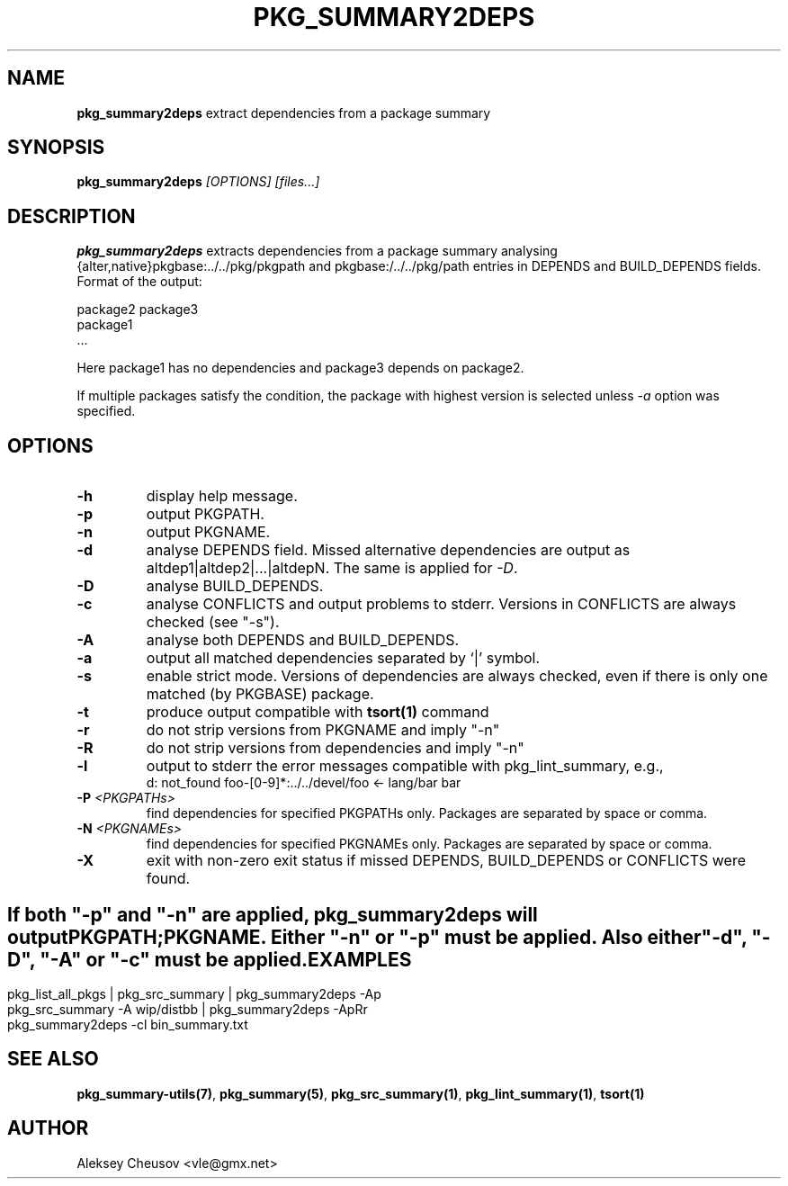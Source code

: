 .\"	$NetBSD: pkg_summary2deps.1,v 1.11 2011/01/10 22:59:57 cheusov Exp $
.\"
.\" Copyright (c) 2008-2010 by Aleksey Cheusov (cheusov@tut.by)
.\" Absolutely no warranty.
.\"
.\" ------------------------------------------------------------------
.de VB \" Verbatim Begin
.ft CW
.nf
.ne \\$1
..
.de VE \" Verbatim End
.ft R
.fi
..
.\" ------------------------------------------------------------------
.TH PKG_SUMMARY2DEPS 1 "Nov 18, 2010" "" ""
.SH NAME
.B pkg_summary2deps
extract dependencies from a package summary
.SH SYNOPSIS
.BI pkg_summary2deps " [OPTIONS] [files...]"
.SH DESCRIPTION
.B pkg_summary2deps
extracts dependencies from a package summary analysing
{alter,native}pkgbase:../../pkg/pkgpath and
pkgbase:/../../pkg/path entries in DEPENDS and
BUILD_DEPENDS fields.
Format of the output:
.VB

   package2 package3
   package1
   ...

.VE
Here package1 has no dependencies and package3 depends on package2.
.P
If multiple packages satisfy the condition, the package with highest
version is selected unless
.I -a
option was specified.
.SH OPTIONS
.TP
.B "-h"
display help message.
.TP
.B "-p"
output PKGPATH.
.TP
.B "-n"
output PKGNAME.
.TP
.B "-d"
analyse DEPENDS field. Missed alternative dependencies are
output as altdep1|altdep2|...|altdepN. The same is applied for
.IR "-D" .
.TP
.B "-D"
analyse BUILD_DEPENDS.
.TP
.B "-c"
analyse CONFLICTS and output problems to stderr.
Versions in CONFLICTS are always checked (see "-s").
.TP
.B "-A"
analyse both DEPENDS and BUILD_DEPENDS.
.TP
.B "-a"
output all matched dependencies separated by `|' symbol.
.TP
.B "-s"
enable strict mode. Versions of dependencies are always checked, even
if there is only one matched (by PKGBASE) package.
.TP
.B "-t"
produce output compatible with
.B tsort(1)
command
.TP
.B "-r"
do not strip versions from PKGNAME and imply "-n"
.TP
.B "-R"
do not strip versions from dependencies and imply "-n"
.TP
.B "-l"
output to stderr the error messages
compatible with pkg_lint_summary, e.g.,
.VB
d: not_found foo-[0-9]*:../../devel/foo <- lang/bar bar
.VE
.TP
.BI "-P " "<PKGPATHs>"
find dependencies for specified PKGPATHs only.
Packages are separated by space or comma.
.TP
.BI "-N " "<PKGNAMEs>"
find dependencies for specified PKGNAMEs only.
Packages are separated by space or comma.
.TP
.B "-X"
exit with non-zero exit status if missed
DEPENDS, BUILD_DEPENDS or CONFLICTS were found.
.SH ""
If both "-p" and "-n" are applied,
.B pkg_summary2deps
will output
.br
PKGPATH;PKGNAME. Either "-n" or "-p" must be applied.
Also either "-d", "-D", "-A" or "-c" must be applied.
.SH EXAMPLES
.VB
pkg_list_all_pkgs | pkg_src_summary | pkg_summary2deps -Ap
pkg_src_summary -A wip/distbb | pkg_summary2deps -ApRr
pkg_summary2deps -cl bin_summary.txt
.VE
.SH SEE ALSO
.BR pkg_summary-utils(7) ,
.BR pkg_summary(5) ,
.BR pkg_src_summary(1) ,
.BR pkg_lint_summary(1) ,
.BR tsort(1)
.SH AUTHOR
Aleksey Cheusov <vle@gmx.net>
